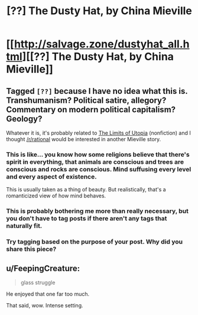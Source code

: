 #+TITLE: [??] The Dusty Hat, by China Mieville

* [[http://salvage.zone/dustyhat_all.html][[??] The Dusty Hat, by China Mieville]]
:PROPERTIES:
:Author: PeridexisErrant
:Score: 3
:DateUnix: 1438522828.0
:DateShort: 2015-Aug-02
:END:

** Tagged =[??]= because I have no idea what this is. Transhumanism? Political satire, allegory? Commentary on modern political capitalism? Geology?

Whatever it is, it's probably related to [[http://salvage.zone/mieville_all.html][The Limits of Utopia]] (nonfiction) and I thought [[/r/rational]] would be interested in another Mieville story.
:PROPERTIES:
:Author: PeridexisErrant
:Score: 1
:DateUnix: 1438523048.0
:DateShort: 2015-Aug-02
:END:

*** This is like... you know how some religions believe that there's spirit in everything, that animals are conscious and trees are conscious and rocks are conscious. Mind suffusing every level and every aspect of existence.

This is usually taken as a thing of beauty. But realistically, that's a romanticized view of how mind behaves.
:PROPERTIES:
:Author: FeepingCreature
:Score: 1
:DateUnix: 1438536071.0
:DateShort: 2015-Aug-02
:END:


*** This is probably bothering me more than really necessary, but you don't have to tag posts if there aren't any tags that naturally fit.
:PROPERTIES:
:Author: Chronophilia
:Score: 1
:DateUnix: 1438562914.0
:DateShort: 2015-Aug-03
:END:


*** Try tagging based on the purpose of your post. Why did you share this piece?
:PROPERTIES:
:Author: PL_TOC
:Score: 1
:DateUnix: 1438532684.0
:DateShort: 2015-Aug-02
:END:


** u/FeepingCreature:
#+begin_quote
  glass struggle
#+end_quote

He enjoyed that one far too much.

That said, wow. Intense setting.
:PROPERTIES:
:Author: FeepingCreature
:Score: 1
:DateUnix: 1438535596.0
:DateShort: 2015-Aug-02
:END:
